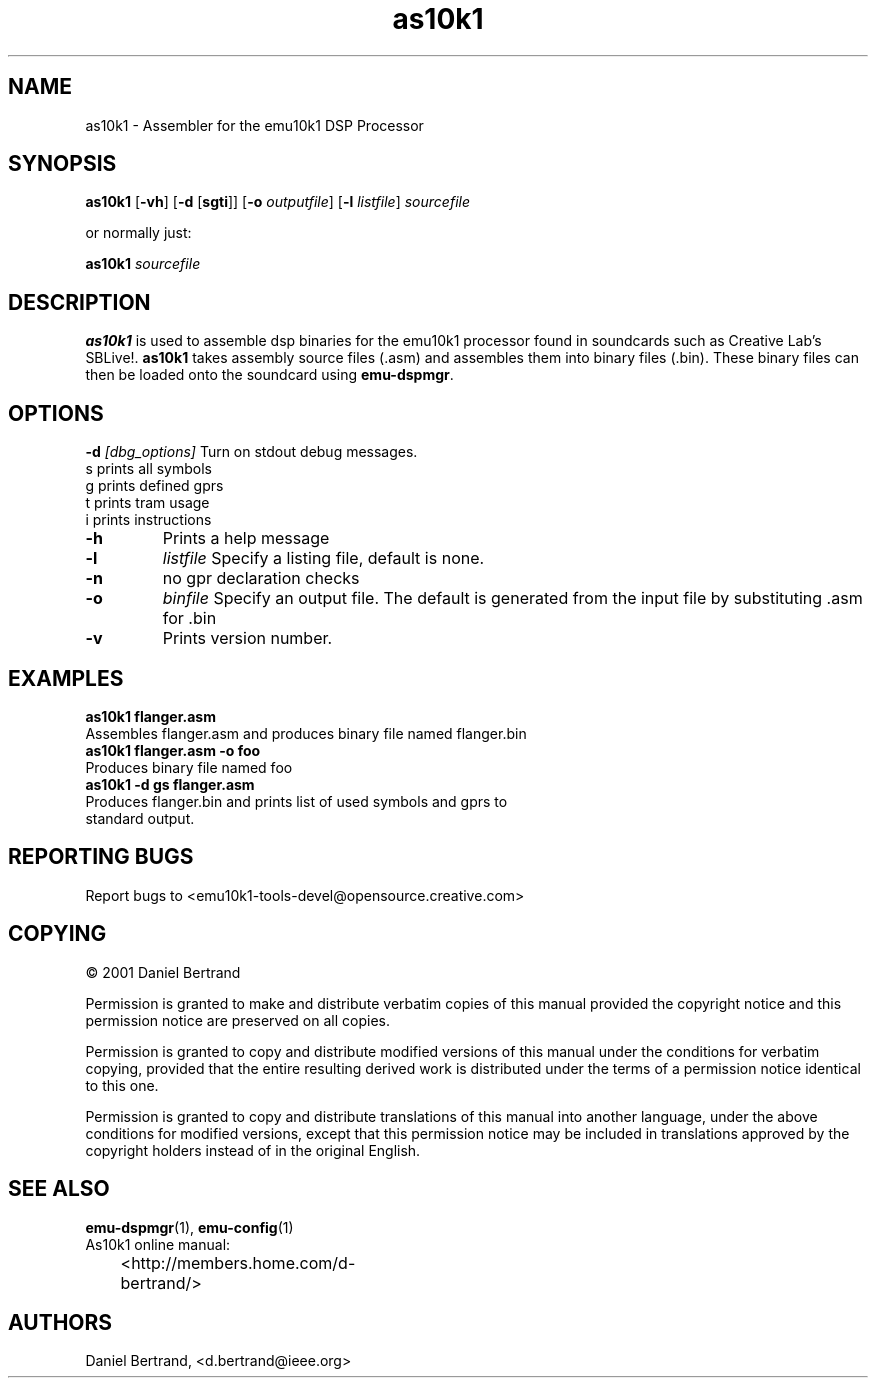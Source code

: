 .TH as10k1 1 "13 May 2001" "emu10k1-tools" "Emu10k1 Users Manual"
.SH NAME
as10k1 \- Assembler for the emu10k1 DSP Processor
.SH SYNOPSIS
\fBas10k1\fP [\fB-vh\fP] [\fB-d\fP [\fBsgti\fP]] [\fB-o\fP \fIoutputfile\fP]
[\fB-l\fP \fIlistfile\fP] \fIsourcefile\fP 
.PP
or normally just:
.PP
.B as10k1 
.I sourcefile
.SH DESCRIPTION
.B as10k1
is used to assemble dsp binaries for the emu10k1 processor found in 
soundcards such as Creative Lab's SBLive!.
.B as10k1
takes assembly source files (.asm) and assembles them into binary
files (.bin). These binary files can then be loaded onto the soundcard
using \fB emu-dspmgr\fP.
.SH OPTIONS
.B -d
.I [dbg_options]   
Turn on stdout debug messages.
            s              prints all symbols                
            g              prints defined gprs
            t              prints tram usage
            i              prints instructions
.TP
.B -h                    
Prints a help message  
.TP
.B -l
.I listfile
Specify a listing file, default is none.
.TP
.B -n
no gpr declaration checks
.TP
.B -o
.I binfile
Specify an output file. The default is generated from the input file
by substituting .asm for .bin
.TP
.B -v
Prints version number.
.SH EXAMPLES
.B as10k1 flanger.asm
.TP
Assembles flanger.asm and produces binary file named flanger.bin
.TP
.B as10k1 flanger.asm -o foo
.TP
Produces binary file named foo
.TP
.B as10k1 -d gs flanger.asm
.TP
Produces flanger.bin and prints list of used symbols and gprs to standard output.
.SH REPORTING BUGS
Report bugs to <emu10k1-tools-devel@opensource.creative.com>
.SH COPYING
\(co 2001 Daniel Bertrand
.br
.PP
Permission is granted to make and distribute verbatim copies of
this manual provided the copyright notice and this permission notice
are preserved on all copies.
.PP
Permission is granted to copy and distribute modified versions of this
manual under the conditions for verbatim copying, provided that the
entire resulting derived work is distributed under the terms of a
permission notice identical to this one.
.PP
Permission is granted to copy and distribute translations of this
manual into another language, under the above conditions for modified
versions, except that this permission notice may be included in
translations approved by the copyright holders instead of in
the original English.
.SH SEE ALSO
\fBemu-dspmgr\fP(1), \fBemu-config\fP(1)
.TP
As10k1 online manual:
<http://members.home.com/d-bertrand/>	
.SH AUTHORS
Daniel Bertrand, <d.bertrand@ieee.org>




